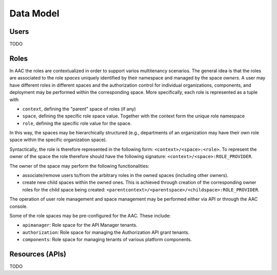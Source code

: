 
Data Model
-----------------

Users
^^^^^^^^^^
TODO

Roles
^^^^^^^^^^

In AAC the roles are contextualized in order to support varios multitenancy scenarios. The general idea is 
that the roles are associated to the role *spaces* uniquely identified by their namespace and managed
by the space *owners*. A user may have different roles in different spaces and the authorization
control for individual organizations, components, and deployment may be performed within the corresponding space. 
More specifically, each role is represented as a tuple with

* ``context``, defining the "parent" space of roles (if any)
* ``space``, defining the specific role space value. Together with the context form the unique role namespace 
* ``role``, defining the specific role value for the space.

In this way, the spaces may be hierarchically structured (e.g., departments of an organization may have their
own role space within the specific organization space).

Syntactically, the role is therefore represented in the following form: ``<context>/<space>:<role>``. To represent
the owner of the space the role therefore should have the following signature: ``<context>/<space>:ROLE_PROVIDER``.

The owner of the space may perform the following functionalities:

* associate/remove users to/from the arbitrary roles in the owned spaces (including other owners).
* create new child spaces within the owned ones. This is achieved through creation of the corresponding owner roles for the child space being created: ``<parentcontext>/<parentspace>/<childspace>:ROLE_PROVIDER``.

The operation of user role management and space management may be performed either via API or through
the AAC console. 

Some of the role spaces may be pre-configured for the AAC. These include:

* ``apimanager``: Role space for the API Manager tenants.
* ``authorization``: Role space for managing the Authorization API grant tenants.
* ``components``: Role space for managing tenants of various platform components. 
    
Resources (APIs)
^^^^^^^^^^^^^^^^^^
TODO

